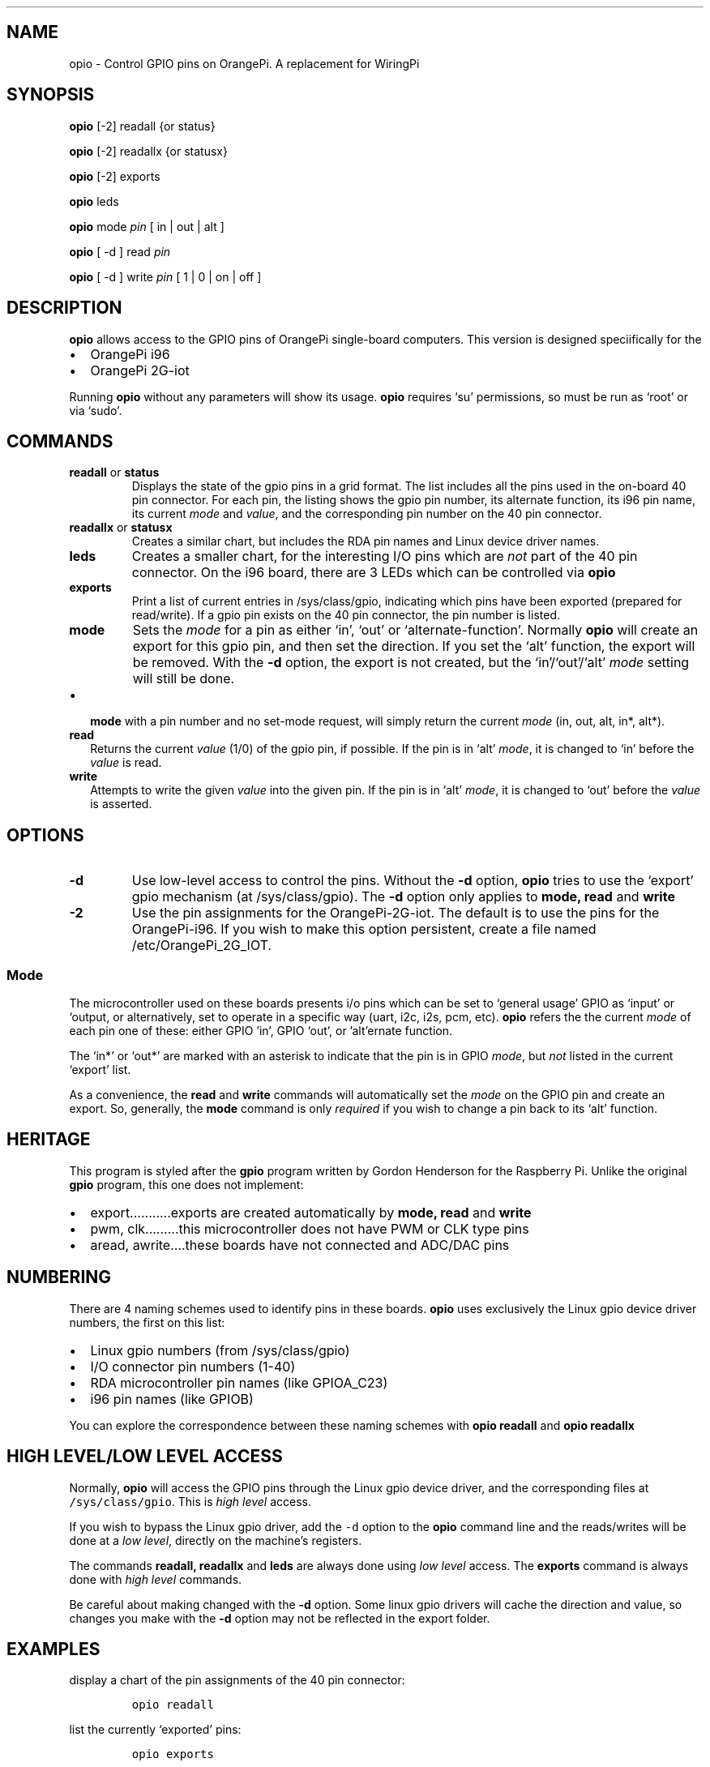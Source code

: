 .\" Automatically generated by Pandoc 2.9.2.1
.\"
.TH "" "" "" "" ""
.hy
.SH NAME
.PP
opio - Control GPIO pins on OrangePi.
A replacement for WiringPi
.SH SYNOPSIS
.PP
\f[B]opio\f[R] [-2] readall {or status}
.PP
\f[B]opio\f[R] [-2] readallx {or statusx}
.PP
\f[B]opio\f[R] [-2] exports
.PP
\f[B]opio\f[R] leds
.PP
\f[B]opio\f[R] mode \f[I]pin\f[R] [ in | out | alt ]
.PP
\f[B]opio\f[R] [ -d ] read \f[I]pin\f[R]
.PP
\f[B]opio\f[R] [ -d ] write \f[I]pin\f[R] [ 1 | 0 | on | off ]
.SH DESCRIPTION
.PP
\f[B]opio\f[R] allows access to the GPIO pins of OrangePi single-board
computers.
This version is designed speciifically for the
.IP \[bu] 2
OrangePi i96
.IP \[bu] 2
OrangePi 2G-iot
.PP
Running \f[B]opio\f[R] without any parameters will show its usage.
\f[B]opio\f[R] requires `su' permissions, so must be run as `root' or
via `sudo'.
.SH COMMANDS
.TP
\f[B]readall\f[R] or \f[B]status\f[R]
Displays the state of the gpio pins in a grid format.
The list includes all the pins used in the on-board 40 pin connector.
For each pin, the listing shows the gpio pin number, its alternate
function, its i96 pin name, its current \f[I]mode\f[R] and
\f[I]value\f[R], and the corresponding pin number on the 40 pin
connector.
.TP
\f[B]readallx\f[R] or \f[B]statusx\f[R]
Creates a similar chart, but includes the RDA pin names and Linux device
driver names.
.TP
\f[B]leds\f[R]
Creates a smaller chart, for the interesting I/O pins which are
\f[I]not\f[R] part of the 40 pin connector.
On the i96 board, there are 3 LEDs which can be controlled via
\f[B]opio\f[R]
.TP
\f[B]exports\f[R]
Print a list of current entries in /sys/class/gpio, indicating which
pins have been exported (prepared for read/write).
If a gpio pin exists on the 40 pin connector, the pin number is listed.
.TP
\f[B]mode\f[R]
Sets the \f[I]mode\f[R] for a pin as either `in', `out' or
`alternate-function'.
Normally \f[B]opio\f[R] will create an export for this gpio pin, and
then set the direction.
If you set the `alt' function, the export will be removed.
With the \f[B]-d\f[R] option, the export is not created, but the
`in'/`out'/`alt' \f[I]mode\f[R] setting will still be done.
.IP \[bu] 2
\f[B]mode\f[R] with a pin number and no set-mode request, will simply
return the current \f[I]mode\f[R] (in, out, alt, in*, alt*).
.TP
\f[B]read\f[R]
Returns the current \f[I]value\f[R] (1/0) of the gpio pin, if possible.
If the pin is in `alt' \f[I]mode\f[R], it is changed to `in' before the
\f[I]value\f[R] is read.
.TP
\f[B]write\f[R]
Attempts to write the given \f[I]value\f[R] into the given pin.
If the pin is in `alt' \f[I]mode\f[R], it is changed to `out' before the
\f[I]value\f[R] is asserted.
.SH OPTIONS
.TP
\f[B]-d\f[R]
Use low-level access to control the pins.
Without the \f[B]-d\f[R] option, \f[B]opio\f[R] tries to use the
`export' gpio mechanism (at /sys/class/gpio).
The \f[B]-d\f[R] option only applies to \f[B]mode, read\f[R] and
\f[B]write\f[R]
.TP
\f[B]-2\f[R]
Use the pin assignments for the OrangePi-2G-iot.
The default is to use the pins for the OrangePi-i96.
If you wish to make this option persistent, create a file named
/etc/OrangePi_2G_IOT.
.SS Mode
.PP
The microcontroller used on these boards presents i/o pins which can be
set to `general usage' GPIO as `input' or `output, or alternatively, set
to operate in a specific way (uart, i2c, i2s, pcm, etc). \f[B]opio\f[R]
refers the the current \f[I]mode\f[R] of each pin one of these: either
GPIO \[cq]in', GPIO `out', or \[cq]alt\[cq]ernate function.
.PP
The `in*' or `out*' are marked with an asterisk to indicate that the pin
is in GPIO \f[I]mode\f[R], but \f[I]not\f[R] listed in the current
`export' list.
.PP
As a convenience, the \f[B]read\f[R] and \f[B]write\f[R] commands will
automatically set the \f[I]mode\f[R] on the GPIO pin and create an
export.
So, generally, the \f[B]mode\f[R] command is only \f[I]required\f[R] if
you wish to change a pin back to its `alt' function.
.SH HERITAGE
.PP
This program is styled after the \f[B]gpio\f[R] program written by
Gordon Henderson for the Raspberry Pi.
Unlike the original \f[B]gpio\f[R] program, this one does not implement:
.IP \[bu] 2
export\&...\&...\&.....exports are created automatically by \f[B]mode,
read\f[R] and \f[B]write\f[R]
.IP \[bu] 2
pwm, clk\&...\&...\&...this microcontroller does not have PWM or CLK
type pins
.IP \[bu] 2
aread, awrite\&....these boards have not connected and ADC/DAC pins
.SH NUMBERING
.PP
There are 4 naming schemes used to identify pins in these boards.
\f[B]opio\f[R] uses exclusively the Linux gpio device driver numbers,
the first on this list:
.IP \[bu] 2
Linux gpio numbers (from /sys/class/gpio)
.IP \[bu] 2
I/O connector pin numbers (1-40)
.IP \[bu] 2
RDA microcontroller pin names (like GPIOA_C23)
.IP \[bu] 2
i96 pin names (like GPIOB)
.PP
You can explore the correspondence between these naming schemes with
\f[B]opio readall\f[R] and \f[B]opio readallx\f[R]
.SH HIGH LEVEL/LOW LEVEL ACCESS
.PP
Normally, \f[B]opio\f[R] will access the GPIO pins through the Linux
gpio device driver, and the corresponding files at
\f[C]/sys/class/gpio\f[R].
This is \f[I]high level\f[R] access.
.PP
If you wish to bypass the Linux gpio driver, add the \f[C]-d\f[R] option
to the \f[B]opio\f[R] command line and the reads/writes will be done at
a \f[I]low level\f[R], directly on the machine\[cq]s registers.
.PP
The commands \f[B]readall, readallx\f[R] and \f[B]leds\f[R] are always
done using \f[I]low level\f[R] access.
The \f[B]exports\f[R] command is always done with \f[I]high level\f[R]
commands.
.PP
Be careful about making changed with the \f[B]-d\f[R] option.
Some linux gpio drivers will cache the direction and value, so changes
you make with the \f[B]-d\f[R] option may not be reflected in the export
folder.
.SH EXAMPLES
.PP
display a chart of the pin assignments of the 40 pin connector:
.IP
.nf
\f[C]
opio readall     
\f[R]
.fi
.PP
list the currently `exported' pins:
.IP
.nf
\f[C]
opio exports
\f[R]
.fi
.PP
set gpio 15 to an output; also create an export for gpio15 \&...then
flash the pin (gpio15 Linux number):
.IP
.nf
\f[C]
opio mode 15 out    
opio write 15 on
sleep 2
opio write 15 off   
\f[R]
.fi
.PP
set gpio 15 to an output; do \f[I]not\f[R] create an export
.IP
.nf
\f[C]
opio -d mode 15 out 
\f[R]
.fi
.PP
write to gpio15 pin, bypassing the export mechanism
.IP
.nf
\f[C]
opio -d write 15 on  
\f[R]
.fi
.PP
\f[B]NOTE\f[R] The more recent /dev/gpio driver is not yet available on
these boards, since they\[cq]re running the 3.xx kernels.
.PP
\f[B]NOTE\f[R] The 2G-IOT board uses the I2C1 bus to communicate with
the modem chip.
This is i2c-0 in the kernel, and is pins 3 & 5 on the 40 pin connector.
Do not use these pins to connect to peripherals.
And do not use \f[B]opio\f[R] to modify the \f[I]mode\f[R] of these
pins.
.PP
\f[B]NOTE\f[R] The 2G-IOT board uses the I2C3 bus to communicate with
the LCD.
If you are using an LCD in the socket, do \f[I]not\f[R] change the mode
on pins 38 & 40.
